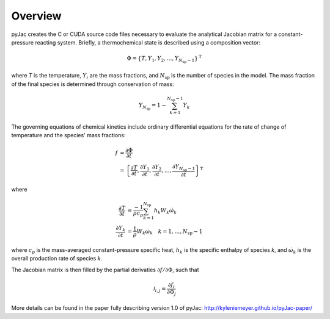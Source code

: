 Overview
########

.. _state-vector:

pyJac creates the C or CUDA source code files necessary to evaluate the
analytical Jacobian matrix for a constant-pressure reacting system. Briefly, a
thermochemical state is described using a composition vector:

.. math::
    \Phi = \left \lbrace T, Y_1, Y_2, \dotsc,
    Y_{N_{\text{sp}} - 1} \right \rbrace^{\text{T}}

where *T* is the temperature, :math:`Y_i` are the mass fractions, and
:math:`N_{\text{sp}}` is the number of species in the model. The mass fraction
of the final species is determined through conservation of mass:

.. math::
    Y_{N_{\text{sp}}} = 1 - \sum_{k=1}^{N_{\text{sp}} - 1} Y_k

The governing equations of chemical kinetics include ordinary differential
equations for the rate of change of temperature and the species' mass fractions:

.. math::
    f &= \frac{\partial \Phi}{\partial t} \\
      &= \left \lbrace \frac{\partial T}{\partial t},
      \frac{\partial Y_1}{\partial t}, \frac{\partial Y_2}{\partial t},
      \dotsc, \frac{\partial Y_{N_{\text{sp}} - 1}}{\partial t}
      \right \rbrace^{\text{T}}

where

.. math::
    \frac{\partial T}{\partial t} &= \frac{-1}{\rho c_p}
    \sum_{k=1}^{N_{\text{sp}}} h_k W_k \dot{\omega}_k \\
    \frac{\partial Y_k}{\partial t} &= \frac{1}{\rho} W_k
    \dot{\omega}_k \quad k = 1, \dotsc, N_{\text{sp}} - 1

where :math:`c_p` is the mass-averaged constant-pressure specific heat,
:math:`h_k` is the specific enthalpy of species *k*, and :math:`\dot{\omega}_k`
is the overall production rate of species *k*.

The Jacobian matrix is then filled by the partial derivaties
:math:`\partial f / \partial \Phi`, such that

.. math::
    \mathcal{J}_{i,j} = \frac{\partial f_i}{\partial \Phi_j}

More details can be found in the paper fully describing version 1.0 of pyJac:
http://kyleniemeyer.github.io/pyJac-paper/

